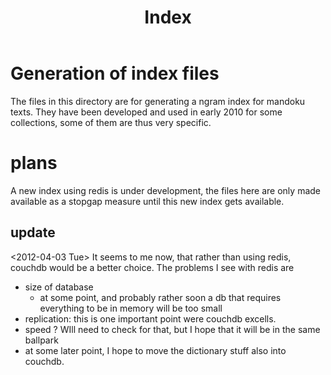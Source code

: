 #+TITLE: Index

* Generation of index files

  The files in this directory are for generating a ngram index for
  mandoku texts.  They have been developed and used in early 2010 for
  some collections, some of them are thus very specific.

* plans

  A new index using redis is under development, the files here are
  only made available as a stopgap measure until this new index gets
  available.

** update
   <2012-04-03 Tue> It seems to me now, that rather than using redis,
   couchdb would be a better choice.  The problems I see with redis are
   - size of database
     - at some point, and probably rather soon a db that requires
       everything to be in memory will be too small
   - replication: this is one important point were couchdb excells.
   - speed ? WIll need to check for that, but I hope that it will be
     in the same ballpark
   - at some later point, I hope to move the dictionary stuff also
     into couchdb.
